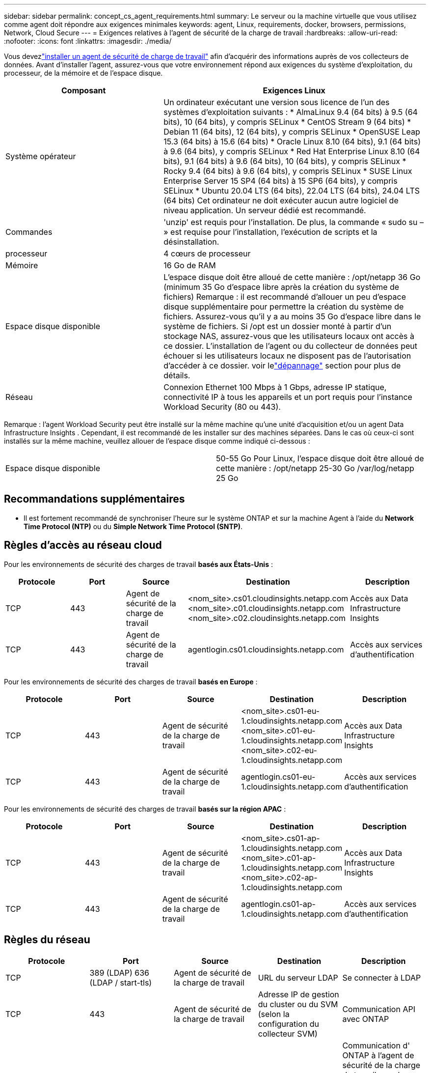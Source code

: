 ---
sidebar: sidebar 
permalink: concept_cs_agent_requirements.html 
summary: Le serveur ou la machine virtuelle que vous utilisez comme agent doit répondre aux exigences minimales 
keywords: agent, Linux, requirements, docker, browsers, permissions, Network, Cloud Secure 
---
= Exigences relatives à l'agent de sécurité de la charge de travail
:hardbreaks:
:allow-uri-read: 
:nofooter: 
:icons: font
:linkattrs: 
:imagesdir: ./media/


[role="lead"]
Vous devezlink:task_cs_add_agent.html["installer un agent de sécurité de charge de travail"] afin d'acquérir des informations auprès de vos collecteurs de données. Avant d'installer l'agent, assurez-vous que votre environnement répond aux exigences du système d'exploitation, du processeur, de la mémoire et de l'espace disque.

[cols="36,60"]
|===
| Composant | Exigences Linux 


| Système opérateur | Un ordinateur exécutant une version sous licence de l'un des systèmes d'exploitation suivants : * AlmaLinux 9.4 (64 bits) à 9.5 (64 bits), 10 (64 bits), y compris SELinux * CentOS Stream 9 (64 bits) * Debian 11 (64 bits), 12 (64 bits), y compris SELinux * OpenSUSE Leap 15.3 (64 bits) à 15.6 (64 bits) * Oracle Linux 8.10 (64 bits), 9.1 (64 bits) à 9.6 (64 bits), y compris SELinux * Red Hat Enterprise Linux 8.10 (64 bits), 9.1 (64 bits) à 9.6 (64 bits), 10 (64 bits), y compris SELinux * Rocky 9.4 (64 bits) à 9.6 (64 bits), y compris SELinux * SUSE Linux Enterprise Server 15 SP4 (64 bits) à 15 SP6 (64 bits), y compris SELinux * Ubuntu 20.04 LTS (64 bits), 22.04 LTS (64 bits), 24.04 LTS (64 bits) Cet ordinateur ne doit exécuter aucun autre logiciel de niveau application. Un serveur dédié est recommandé. 


| Commandes | 'unzip' est requis pour l'installation.  De plus, la commande « sudo su – » est requise pour l’installation, l’exécution de scripts et la désinstallation. 


| processeur | 4 cœurs de processeur 


| Mémoire | 16 Go de RAM 


| Espace disque disponible | L'espace disque doit être alloué de cette manière : /opt/netapp 36 Go (minimum 35 Go d'espace libre après la création du système de fichiers) Remarque : il est recommandé d'allouer un peu d'espace disque supplémentaire pour permettre la création du système de fichiers.  Assurez-vous qu'il y a au moins 35 Go d'espace libre dans le système de fichiers.  Si /opt est un dossier monté à partir d'un stockage NAS, assurez-vous que les utilisateurs locaux ont accès à ce dossier.  L'installation de l'agent ou du collecteur de données peut échouer si les utilisateurs locaux ne disposent pas de l'autorisation d'accéder à ce dossier. voir lelink:task_cs_add_agent.html#troubleshooting-agent-errors["dépannage"] section pour plus de détails. 


| Réseau | Connexion Ethernet 100 Mbps à 1 Gbps, adresse IP statique, connectivité IP à tous les appareils et un port requis pour l'instance Workload Security (80 ou 443). 
|===
Remarque : l'agent Workload Security peut être installé sur la même machine qu'une unité d'acquisition et/ou un agent Data Infrastructure Insights .  Cependant, il est recommandé de les installer sur des machines séparées.  Dans le cas où ceux-ci sont installés sur la même machine, veuillez allouer de l'espace disque comme indiqué ci-dessous :

|===


| Espace disque disponible | 50-55 Go Pour Linux, l'espace disque doit être alloué de cette manière : /opt/netapp 25-30 Go /var/log/netapp 25 Go 
|===


== Recommandations supplémentaires

* Il est fortement recommandé de synchroniser l'heure sur le système ONTAP et sur la machine Agent à l'aide du *Network Time Protocol (NTP)* ou du *Simple Network Time Protocol (SNTP)*.




== Règles d'accès au réseau cloud

Pour les environnements de sécurité des charges de travail *basés aux États-Unis* :

[cols="5*"]
|===
| Protocole | Port | Source | Destination | Description 


| TCP | 443 | Agent de sécurité de la charge de travail | <nom_site>.cs01.cloudinsights.netapp.com <nom_site>.c01.cloudinsights.netapp.com <nom_site>.c02.cloudinsights.netapp.com | Accès aux Data Infrastructure Insights 


| TCP | 443 | Agent de sécurité de la charge de travail | agentlogin.cs01.cloudinsights.netapp.com | Accès aux services d'authentification 
|===
Pour les environnements de sécurité des charges de travail *basés en Europe* :

[cols="5*"]
|===
| Protocole | Port | Source | Destination | Description 


| TCP | 443 | Agent de sécurité de la charge de travail | <nom_site>.cs01-eu-1.cloudinsights.netapp.com <nom_site>.c01-eu-1.cloudinsights.netapp.com <nom_site>.c02-eu-1.cloudinsights.netapp.com | Accès aux Data Infrastructure Insights 


| TCP | 443 | Agent de sécurité de la charge de travail | agentlogin.cs01-eu-1.cloudinsights.netapp.com | Accès aux services d'authentification 
|===
Pour les environnements de sécurité des charges de travail *basés sur la région APAC* :

[cols="5*"]
|===
| Protocole | Port | Source | Destination | Description 


| TCP | 443 | Agent de sécurité de la charge de travail | <nom_site>.cs01-ap-1.cloudinsights.netapp.com <nom_site>.c01-ap-1.cloudinsights.netapp.com <nom_site>.c02-ap-1.cloudinsights.netapp.com | Accès aux Data Infrastructure Insights 


| TCP | 443 | Agent de sécurité de la charge de travail | agentlogin.cs01-ap-1.cloudinsights.netapp.com | Accès aux services d'authentification 
|===


== Règles du réseau

[cols="5*"]
|===
| Protocole | Port | Source | Destination | Description 


| TCP | 389 (LDAP) 636 (LDAP / start-tls) | Agent de sécurité de la charge de travail | URL du serveur LDAP | Se connecter à LDAP 


| TCP | 443 | Agent de sécurité de la charge de travail | Adresse IP de gestion du cluster ou du SVM (selon la configuration du collecteur SVM) | Communication API avec ONTAP 


| TCP | 35000 - 55000 | Adresses IP LIF des données SVM | Agent de sécurité de la charge de travail | Communication d' ONTAP à l'agent de sécurité de la charge de travail pour les événements Fpolicy.  Ces ports doivent être ouverts vers l'agent de sécurité de la charge de travail pour ONTAP puisse lui envoyer des événements, y compris tout pare-feu sur l'agent de sécurité de la charge de travail lui-même (le cas échéant).  NOTEZ que vous n'avez pas besoin de réserver *tous* ces ports, mais les ports que vous réservez pour cela doivent être dans cette plage.  Il est recommandé de commencer par réserver environ 100 ports, et d'augmenter si nécessaire. 


| TCP | 35000-55000 | IP de gestion de cluster | Agent de sécurité de la charge de travail | Communication de l'IP de gestion du cluster ONTAP à l'agent de sécurité de la charge de travail pour les *événements EMS*.  Ces ports doivent être ouverts vers l'agent de sécurité de la charge de travail pour ONTAP puisse lui envoyer des *événements EMS*, y compris tout pare-feu sur l'agent de sécurité de la charge de travail lui-même (le cas échéant).  NOTEZ que vous n'avez pas besoin de réserver *tous* ces ports, mais les ports que vous réservez pour cela doivent être dans cette plage.  Il est recommandé de commencer par réserver environ 100 ports, et d'augmenter si nécessaire. 


| SSH | 22 | Agent de sécurité de la charge de travail | Gestion des clusters | Nécessaire pour le blocage des utilisateurs CIFS/SMB. 
|===


== Dimensionnement du système

Voir lelink:concept_cs_event_rate_checker.html["Vérificateur de taux d'événements"] documentation pour obtenir des informations sur le dimensionnement.
